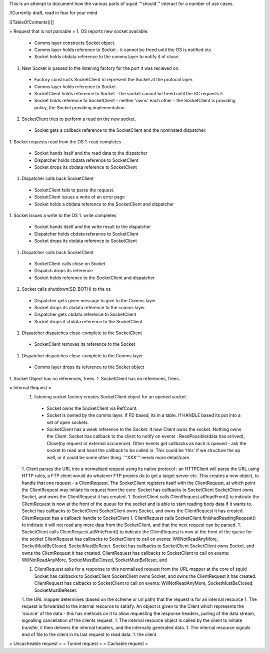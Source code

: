 This is an attempt to document how the various parts of squid '''should''' interact for a number of use cases.

/!\ Currently draft, read in fear for your mind

[[TableOfContents()]]

= Request that is not parsable =
1. OS reports new socket available.
 * Comms layer constructs Socket object.
 * Comms layer holds reference to Socket - it cannot be freed until the OS is notified etc.
 * Socket holds cbdata reference to the comms layer to notify it of close.
1. New Socket is passed to the listening factory for the port it was recieved on.
 * Factory constructs SocketClient to represent the Socket at the protocol layer.
 * Comms layer holds reference to Socket
 * SocketClient holds reference to Socket - the socket cannot be freed until the SC requests it.
 * Socket holds reference to SocketClient - neither 'owns' each other - the SocketClient is providing policy, the Socket providing implementation. 
1. SocketClient tries to perform a read on the new socket.
 * Socket gets a callback reference to the SocketClient and the nominated dispatcher.
1. Socket requests read from the OS
1. read completes
 * Socket hands itself and the read data to the dispatcher
 * Dispatcher holds cbdata reference to SocketClient
 * Socket drops its cbdata reference to SocketClient
1. Dispatcher calls back SocketClient
 * SocketClient fails to parse the request.
 * SocketClient issues a write of an error page
 * Socket holds a cbdata reference to the SocketClient and dispatcher
1. Socket issues a write to the OS
1. write completes
 * Socket hands itself and the write result to the dispatcher
 * Dispatcher holds cbdata reference to SocketClient
 * Socket drops its cbdata reference to SocketClient
1. Dispatcher calls back SocketClient
 * SocketClient calls close on Socket
 * Dispatch drops its reference
 * Socket holds reference to the SocketClient and dispatcher
1. Socket calls shutdown(SD_BOTH) to the os
 * Dispatcher gets given message to give to the Comms layer 
 * Socket drops its cbdata reference to the comms layer.
 * Dispatcher gets cbdata reference to SocketClient
 * Socket drops it cbdata reference to the SocketClient
1. Dispatcher dispatches close-complete to the SocketClient
 * SocketClient removes its reference to the Socket
1. Dispatcher dispatches close-complete to the Comms layer
 * Comms layer drops its reference to the Socket object
1. Socket Object has no references, frees.
1. SocketClient has no references, frees.


= Internal Request =
 1. listening socket factory creates SocketClient object for an opened socket:
  * Socket owns the SocketClient via RefCount.
  * Socket is owned by the comms layer. If FD based, its in a table. If HANDLE based its put into a set of open sockets.
  * SocketClient has a weak reference to the Socket: It  new Client owns the socket. Nothing owns the Client. Socket has callback to the client to notify on events : ReadPossible(data has arrived), Close(by request or external occurence). Other events get callbacks as each is queued - ask the socket to read and hand the callback to be called in. This could be 'this' if we structure the ap well, or it could be some other thing. '''XXX''' needs more detail/care.
 1. Client parses the URL into a normalised request using its native protocol : an HTTPClient will parse the URL using HTTP rules, a FTP client would do whatever FTP proxies do to get a target server etc.
 This creates a new object, to handle that one request - a ClientRequest. The SocketClient registers itself with the ClientRequest, at which point the ClientRequest may initiate its request from the core: Socket has callbacks to SocketClient SocketClient owns Socket, and owns the ClientRequest it has created.
 1. SocketClient calls ClientRequest.atReadFront() to indicate the ClientRequest is now at the front of the queue for the socket and is able to start reading body data if it wants to. Socket has callbacks to SocketClient SocketClient owns Socket, and owns the ClientRequest it has created. ClientRequest has a callback handle to SocketClient
 1. ClientRequest calls SocketClient.finishedReadingRequest() to indicate it will not read any more data from the SocketClient, and that the next request can be parsed.
 1. SocketClient calls ClientRequest.atWriteFront() to indicate the ClientRequest is now at the front of the queue for the socket ClientRequest has callbacks to SocketClient to call on events: WillNotReadAnyMore, SocketMustBeClosed, SocketMustBeReset. Socket has callbacks to SocketClient SocketClient owns Socket, and owns the ClientRequest it has created. ClientRequest has callbacks to SocketClient to call on events: WillNotReadAnyMore, SocketMustBeClosed, SocketMustBeReset, and

 1. ClientRequest asks for a response to this normalised request from the URL mapper at the core of squid Socket has callbacks to SocketClient SocketClient owns Socket, and owns the ClientRequest it has created. ClientRequest has calbacks to SocketClient to call on events: WillNotReadAnyMore, SocketMustBeClosed, SocketMustBeReset.

 1. the URL mapper determines (based on the scheme or url path) that the request is for an internal resource
 1. The request is forwarded to the internal resource to satisfy. An object is given to the Client which represents the 'source' of the data - this has methods on it to allow requesting the response headers, pulling of the data stream, signalling cancellation of the clients request.
 1. The internal resource object is called by the client to initiate transfer, it then delivers the internal headers, and the internally generated data.
 1. The internal resource signals end of file to the client in its last request to read data.
 1. the client
= Uncacheable request =
= Tunnel request =
= Cachable request =
